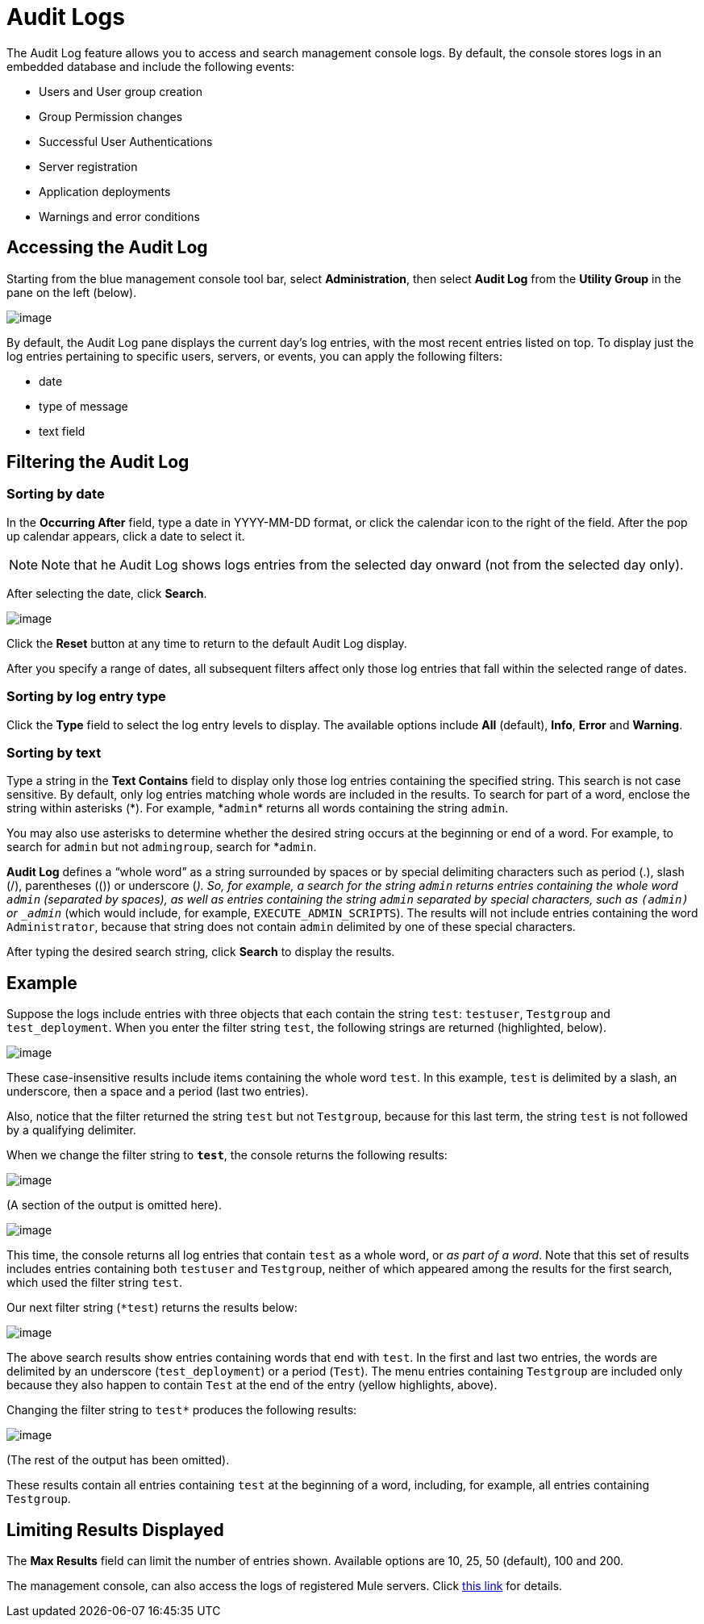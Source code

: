 = Audit Logs

The Audit Log feature allows you to access and search management console logs. By default, the console stores logs in an embedded database and include the following events:

* Users and User group creation
* Group Permission changes
* Successful User Authentications
* Server registration
* Application deployments
* Warnings and error conditions

== Accessing the Audit Log

Starting from the blue management console tool bar, select *Administration*, then select *Audit Log* from the *Utility Group* in the pane on the left (below).

image:/documentation/download/attachments/122751990/ActivityLog.jpg?version=1&modificationDate=1338319094743[image]

By default, the Audit Log pane displays the current day’s log entries, with the most recent entries listed on top. To display just the log entries pertaining to specific users, servers, or events, you can apply the following filters:

* date
* type of message
* text field

== Filtering the Audit Log

=== Sorting by date

In the *Occurring After* field, type a date in YYYY-MM-DD format, or click the calendar icon to the right of the field. After the pop up calendar appears, click a date to select it.

[NOTE]
Note that he Audit Log shows logs entries from the selected day onward (not from the selected day only).

After selecting the date, click *Search*.

image:/documentation/download/attachments/122751990/FilterDate.jpg?version=1&modificationDate=1338319094785[image]

Click the *Reset* button at any time to return to the default Audit Log display.

After you specify a range of dates, all subsequent filters affect only those log entries that fall within the selected range of dates.

=== Sorting by log entry type

Click the *Type* field to select the log entry levels to display. The available options include *All* (default), *Info*, *Error* and *Warning*.

=== Sorting by text

Type a string in the *Text Contains* field to display only those log entries containing the specified string. This search is not case sensitive. By default, only log entries matching whole words are included in the results. To search for part of a word, enclose the string within asterisks (\*). For example, *`admin`* returns all words containing the string `admin`.

You may also use asterisks to determine whether the desired string occurs at the beginning or end of a word. For example, to search for `admin` but not `admingroup`, search for *`admin`.

*Audit Log* defines a “whole word” as a string surrounded by spaces or by special delimiting characters such as period (.), slash (/), parentheses (()) or underscore (_). So, for example, a search for the string `admin` returns entries containing the whole word `admin` (separated by spaces), as well as entries containing the string `admin` separated by special characters, such as `(admin)` or `_admin_` (which would include, for example, `EXECUTE_ADMIN_SCRIPTS`). The results will not include entries containing the word `Administrator`, because that string does not contain `admin` delimited by one of these special characters.

After typing the desired search string, click *Search* to display the results.

== Example

Suppose the logs include entries with three objects that each contain the string `test`: `testuser`, `Testgroup` and `test_deployment`. When you enter the filter string `test`, the following strings are returned (highlighted, below).

image:/documentation/download/attachments/122751990/FIlterResults1.jpg?version=1&modificationDate=1338325038927[image]

These case-insensitive results include items containing the whole word `test`. In this example, `test` is delimited by a slash, an underscore, then a space and a period (last two entries).

Also, notice that the filter returned the string `test` but not `Testgroup`, because for this last term, the string `test` is not followed by a qualifying delimiter.

When we change the filter string to `*test*`, the console returns the following results:

image:/documentation/download/attachments/122751990/FIlterResults2a.jpg?version=1&modificationDate=1338325039054[image]

(A section of the output is omitted here).

image:/documentation/download/attachments/122751990/FIlterResults2a.jpg?version=1&modificationDate=1338325039054[image]

This time, the console returns all log entries that contain `test` as a whole word, or _as part of a word_. Note that this set of results includes entries containing both `testuser` and `Testgroup`, neither of which appeared among the results for the first search, which used the filter string `test`.

Our next filter string (`*test`) returns the results below:

image:/documentation/download/attachments/122751990/FIlterResults3.jpg?version=1&modificationDate=1338326401805[image]

The above search results show entries containing words that end with `test`. In the first and last two entries, the words are delimited by an underscore (`test_deployment`) or a period (`Test`). The menu entries containing `Testgroup` are included only because they also happen to contain `Test` at the end of the entry (yellow highlights, above).

Changing the filter string to `test*` produces the following results:

image:/documentation/download/attachments/122751990/FIlterResults4.jpg?version=1&modificationDate=1338326401832[image]

(The rest of the output has been omitted).

These results contain all entries containing `test` at the beginning of a word, including, for example, all entries containing `Testgroup`.

== Limiting Results Displayed

The *Max Results* field can limit the number of entries shown. Available options are 10, 25, 50 (default), 100 and 200.

The management console, can also access the logs of registered Mule servers. Click link:/documentation/display/current/Accessing+Server+Logs[this link] for details.
